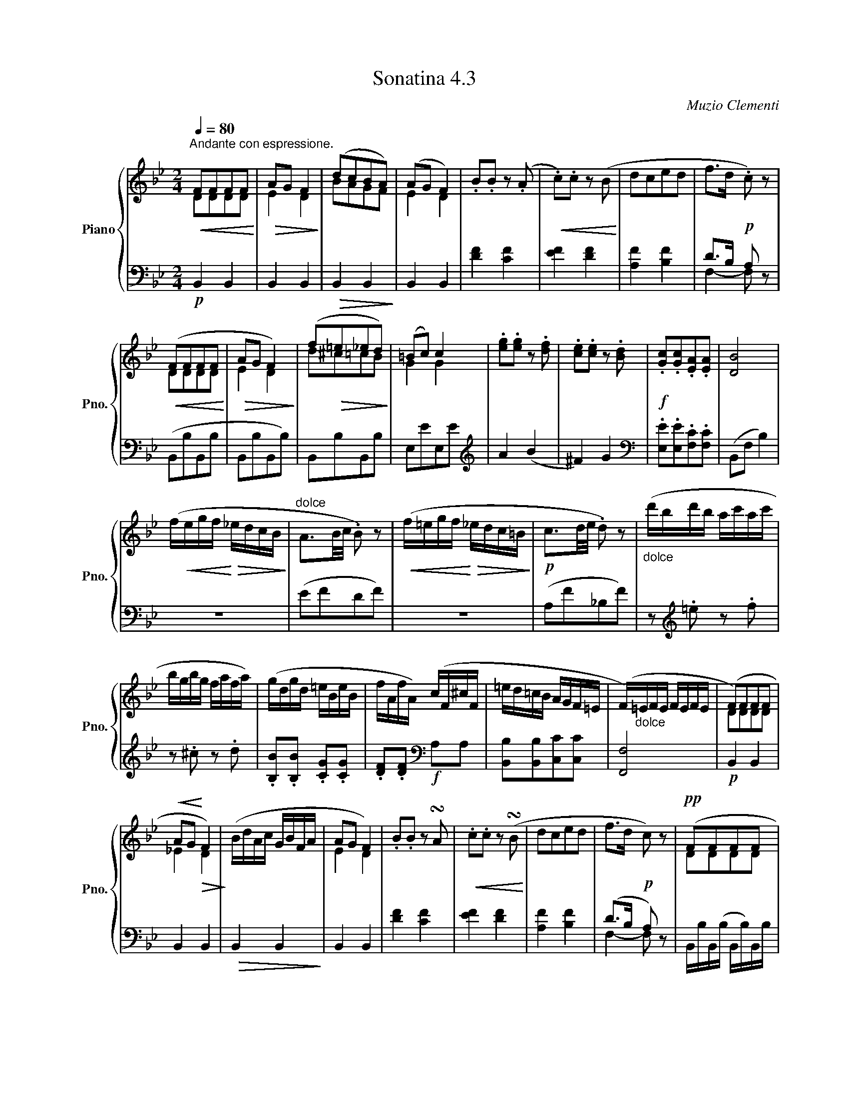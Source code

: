 X:43
T:Sonatina 4.3
C:Muzio Clementi
Z:Public Domain (PianoXML typeset)
%%score { ( 1 2 ) | ( 3 4 ) }
L:1/8
M:2/4
Q:1/4=80
I:linebreak $
K:Bb
V:1 treble nm="Piano" snm="Pno."
L:1/16
V:2 treble
V:3 bass
V:4 bass
V:1
"^Andante con espressione."!<(! F2F2F2F2!<)! |!>(! A2G2 F4!>)! | %569
 (d2c2B2A2) | (A2G2 F4) | .B2.B2 z2 (.A2 | %572
!<(! .c2).c2 z2 (B2!<)! | d2c2e2d2 | f2>d2!p! .c2) z2 |$!<(! (F2F2F2F2!<)! | %576
!>(! A2G2 F4)!>)! | (f2!>(!=e2_e2d2)!>)! | (=B2c2) c4 | %579
 .[eg]2.[eg]2 z2 .[df]2 | .[ce]2.[ce]2 z2 .[Bd]2 | %581
!f! .[Gc]2.[Gc]2.[EA]2.[EA]2 | [DB]8 |$ (f!<(!egf!<)!!>(! _edcB!>)! | %584
"^dolce" A3B/c/ .B2) z2 |!<(! (f=egf!<)!!>(! _edc=B!>)! |!p! c3d/e/ .d2) z2 | %587
"_dolce" (d'bd'b ac'ac' |$ bgbg fafa) | %589
 (gdgd =eBeB | fAfA) (cF^cF | =ed=cB AGF=E | %592
 (F)"_dolce"=EFE FEFE | (F2)F2F2F2 |$!<(! A2G2!<)!!>(! F4)!>)! | %595
 (BdAc GBFA | A2G2 F4) | .B2.B2 z2 !turn!A2 | %598
!<(! .c2.c2 z2 (!turn!B2!<)! | d2c2e2d2 | f2>d2!p! c2) z2 |!pp! (F2F2F2F2 |$ %602
 A2G2 F4) |!<(! (f2=e2_e2d2) | (=B2c2) c4!<)! | %605
"_dolce" (gege dfdf | ecec BdBd) |$!<(! (cGcG AfAf!<)! | %608
!f! e!>(!d)(ba gfed!>)! |!<(! cGcG AfAf!<)! | %610
 ed)(d'a c'bfd |!ff! c2)c2A2A2 | B4 z4 |]$ %613
V:2
 DDDD | E2 D2 | BAGF | %570
 E2 D2 | x4 | x4 | x4 | x4 |$ DDDD | E2 D2 | d^c=cB | G2 G2 | x4 | x4 | x4 | x4 |$ x4 | x4 | x4 | %586
 x4 | x4 |$ x4 | x4 | x4 | x4 | x4 | DDDD |$ _E2 D2 | x4 | E2 D2 | x4 | x4 | x4 | x4 | DDDD |$ %602
 x2 D2 | d^c=cB | G2 G2 | x4 | x4 |$ x4 | x4 | x4 | x4 | GGEE | D2 x2 |]$
V:3
!p! B,,2 B,,2 | B,,2 B,,2 |!>(! B,,2 B,,2!>)! | B,,2 B,,2 | %571
 [DF]2 [CF]2 | [EF]2 [DF]2 | [A,F]2 [B,F]2 | D>B, A, x |$ (B,,B,B,,B, | B,,B,B,,B,) | %577
 B,,B,B,,B, | E,EE,E |[K:treble] A2 (B2 | ^F2) G2 |[K:bass] .[E,E].[E,E].[F,C].[F,C] | %582
 (B,,F, B,2) |$ z4 | (EFDF) | z4 | (A,F_B,F) | z[K:treble] .=e z .f |$ %588
 z .^c z .d | .[B,B].[B,B] .[CG].[CG] | .[DF].[DF][K:bass]!f! A,A, | %591
 [B,,B,][B,,B,][C,C][C,C] | [F,,F,]4 |!p! B,,2 B,,2 |$ B,,2 B,,2 |!>(! B,,2 B,,2!>)! | B,,2 B,,2 | %597
 [DF]2 [CF]2 | [EF]2 [DF]2 | [A,F]2 [B,F]2 | (D>B, A,) x | B,,/B,/B,,/(B,/ B,,/B,/)B,,/B,/ |$ %602
 B,,/B,/B,,/B,/ B,,/B,/B,,/B,/ | B,,/B,/B,,/B,/ C,/C/D,/D/ | _E,/_E/E,/E/ E,/E/E,/E/ | %605
 z[K:treble] A z B | z ^F z G |$[K:bass] [E,E][E,E][F,C][F,C] | [B,D]2 z2 | %609
 [E,E][E,E][F,C][F,C] |!f! [B,D]2 z2 | (E,,/E,/E,,/E,/ F,,/F,/F,,/F,/) | [B,,,F,,B,,]2 z2 |]$ %613
V:4
 x4 | x4 | x4 | x4 | x4 | x4 | x4 | F,2- F, z |$ x4 | x4 | x4 | x4 |[K:treble] x4 | %580
 x4 |[K:bass] x4 | x4 |$ x4 | x4 | x4 | x4 | x[K:treble] x3 |$ x4 | x4 | x2[K:bass] x2 | x4 | x4 | %593
 x4 |$ x4 | x4 | x4 | x4 | x4 | x4 | F,2- F, z | x4 |$ x4 | x4 | x4 | x[K:treble] x3 | x4 |$ %607
